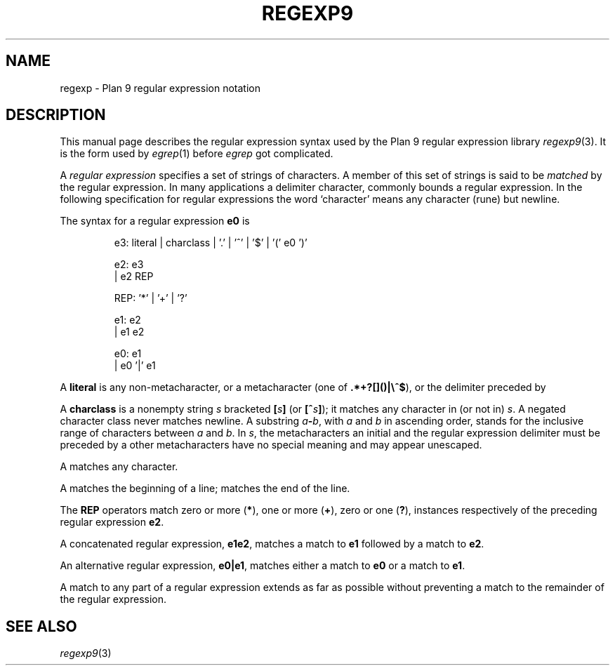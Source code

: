 .deEX
.ift .ft5
.nf
..
.deEE
.ft1
.fi
..
.TH REGEXP9 7
.SH NAME
regexp \- Plan 9 regular expression notation
.SH DESCRIPTION
This manual page describes the regular expression
syntax used by the Plan 9 regular expression library
.IR regexp9 (3).
It is the form used by
.IR egrep (1)
before
.I egrep
got complicated.
.PP
A 
.I "regular expression"
specifies
a set of strings of characters.
A member of this set of strings is said to be
.I matched
by the regular expression.  In many applications
a delimiter character, commonly
.LR / ,
bounds a regular expression.
In the following specification for regular expressions
the word `character' means any character (rune) but newline.
.PP
The syntax for a regular expression
.B e0
is
.IP
.EX
e3:  literal | charclass | '.' | '^' | '$' | '(' e0 ')'

e2:  e3
  |  e2 REP

REP: '*' | '+' | '?'

e1:  e2
  |  e1 e2

e0:  e1
  |  e0 '|' e1
.EE
.PP
A
.B literal
is any non-metacharacter, or a metacharacter
(one of
.BR .*+?[]()|\e^$ ),
or the delimiter
preceded by 
.LR \e .
.PP
A
.B charclass
is a nonempty string
.I s
bracketed
.BI [ \|s\| ]
(or
.BI [^ s\| ]\fR);
it matches any character in (or not in)
.IR s .
A negated character class never
matches newline.
A substring 
.IB a - b\f1,
with
.I a
and
.I b
in ascending
order, stands for the inclusive
range of
characters between
.I a
and
.IR b .
In 
.IR s ,
the metacharacters
.LR - ,
.LR ] ,
an initial
.LR ^ ,
and the regular expression delimiter
must be preceded by a
.LR \e ;
other metacharacters 
have no special meaning and
may appear unescaped.
.PP
A 
.L .
matches any character.
.PP
A
.L ^
matches the beginning of a line;
.L $
matches the end of the line.
.PP
The 
.B REP
operators match zero or more
.RB ( * ),
one or more
.RB ( + ),
zero or one
.RB ( ? ),
instances respectively of the preceding regular expression 
.BR e2 .
.PP
A concatenated regular expression,
.BR "e1\|e2" ,
matches a match to 
.B e1
followed by a match to
.BR e2 .
.PP
An alternative regular expression,
.BR "e0\||\|e1" ,
matches either a match to
.B e0
or a match to
.BR e1 .
.PP
A match to any part of a regular expression
extends as far as possible without preventing
a match to the remainder of the regular expression.
.SH "SEE ALSO
.IR regexp9 (3)
